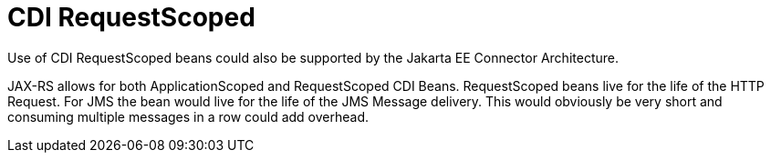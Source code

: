 # CDI RequestScoped

Use of CDI RequestScoped beans could also be supported by the Jakarta EE Connector Architecture.

JAX-RS allows for both ApplicationScoped and RequestScoped CDI Beans. RequestScoped beans live for the life of the HTTP Request.  For JMS the bean would live for the life of the JMS Message delivery.  This would obviously be very short and consuming multiple messages in a row could add overhead.